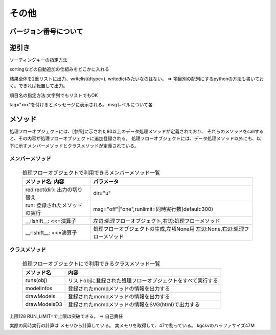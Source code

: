 その他
==============================

バージョン番号について
----------------------------

逆引き
----------------------------

ソーティングキーの指定方法

sortingなどの自動追加の仕組みをどこかに入れる

結果全体を2重リストに出力、writelist(dtype=), writedictみたいなのはない。
=> 項目別の配列にするpythonの方法も書いておく。できれば転置して出力。

項目名の指定方法:文字列でもリストでもOK

tag="xxx"を付けるとメッセージに表示される。
msgレベルについて各


メソッド
----------------------------

処理フローオプジェクトには、[参照]に示された80以上のデータ処理メソッドが定義されており、
それらのメソッドをcallすると、その内容が処理フローオブジェクトに追加登録される。
処理フローオブジェクトには、データ処理メソッド以外にも、以下に示すメンバーメソッドとクラスメソッドが定義されている。

メンバーメソッド
'''''''''''''''''''
  .. list-table:: 処理フローオブジェクトで利用できるメンバーメソッド一覧
    :header-rows: 1
    :name: flow_mmethod

    * - メソッド名: 内容
      - パラメータ
    * - redirect(dir): 出力の切り替え
      - dir="u"
    * - run: 登録されたメソッドの実行
      - msg="off"|"one",runlimit=同時実行数(default:300)
    * - __ilshift__: <<=演算子
      - 左辺:処理フローオブジェクト,右辺:処理フローメソッド
    * - __rlshift__: <<=演算子
      - 処理フローオブジェクトの生成,左項None用 左辺:None,右辺:処理フローメソッド


クラスメソッド
'''''''''''''''''''''''''

  .. csv-table:: 処理フローオブジェクトにで利用できるクラスメソッド一覧
    :delim: |
    :header-rows: 1
    :name: flow_mmethod

    メソッド名|内容
    runs(obj)|リストobjに登録された処理フローオブジェクトをすべて実行する
    modelInfos|登録されたmcmdメソッドの情報を出力する
    drawModels|登録されたmcmdメソッドの情報を出力する
    drawModelsD3|登録されたmcmdメソッドの情報をSVG(html)で出力する

上限128
RUN_LIMIT=で上限は突破できる。 => 自己責任

実際の同時実行の計算は
メモリから計算している。
実メモリを取得して、47で割っている。
kgcsvのバッファサイズ47M


